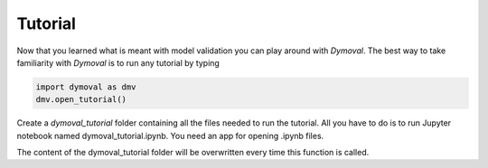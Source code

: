 Tutorial
========

Now that you learned what is meant with model validation you can play around with *Dymoval*.
The best way to take familiarity with *Dymoval* is to run any tutorial by typing

.. code-block::

    import dymoval as dmv
    dmv.open_tutorial()

Create a `dymoval_tutorial` folder containing all the files needed to
run the tutorial. All you have to do is to run Jupyter notebook named
dymoval_tutorial.ipynb. You need an app for opening .ipynb files.

The content of the dymoval_tutorial folder will be overwritten every time this function is
called.
